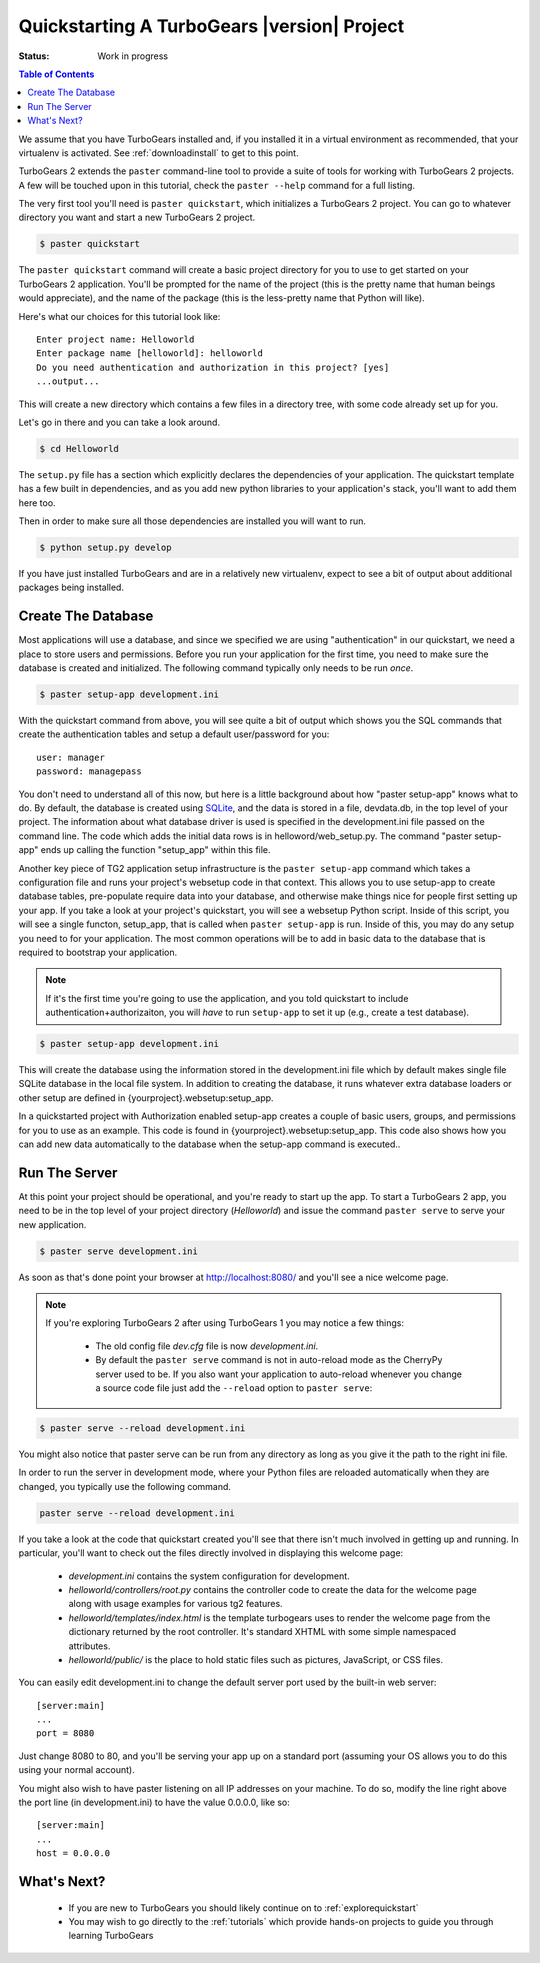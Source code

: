 .. _quickstarting:

Quickstarting A TurboGears |version| Project
============================================

.. highlight:: bash

:Status: Work in progress

.. contents:: Table of Contents
    :depth: 2

We assume that you have TurboGears installed and, if you installed it
in a virtual environment as recommended, that your virtualenv is activated.
See :ref:`downloadinstall` to get to this point.

TurboGears 2 extends the ``paster`` command-line tool to provide a
suite of tools for working with TurboGears 2 projects. A few will be
touched upon in this tutorial, check the ``paster --help`` command for
a full listing.

The very first tool you'll need is ``paster quickstart``, which
initializes a TurboGears 2 project.  You can go to whatever directory
you want and start a new TurboGears 2 project.

.. code-block:: bash

  $ paster quickstart

The ``paster quickstart`` command will create a basic project
directory for you to use to get started on your TurboGears 2
application. You'll be prompted for the name of the project (this is
the pretty name that human beings would appreciate), and the name of
the package (this is the less-pretty name that Python will like).

Here's what our choices for this tutorial look like::

    Enter project name: Helloworld
    Enter package name [helloworld]: helloworld
    Do you need authentication and authorization in this project? [yes]
    ...output...

This will create a new directory which contains a few files in a
directory tree, with some code already set up for you.

Let's go in there and you can take a look around.

.. code-block:: bash

   $ cd Helloworld

The ``setup.py`` file has a section which explicitly declares the
dependencies of your application.  The quickstart template has a few
built in dependencies, and as you add new python libraries to your
application's stack, you'll want to add them here too.

Then in order to make sure all those dependencies are installed you
will want to run.

.. code-block:: bash

   $ python setup.py develop

If you have just installed TurboGears and are in a relatively new
virtualenv, expect to see a bit of output about additional packages
being installed.


Create The Database
-------------------

Most applications will use a database, and since we specified we are
using "authentication" in our quickstart, we need a place to store
users and permissions.  Before you run your application for the first
time, you need to make sure the database is created and initialized.
The following command typically only needs to be run *once*.

.. code-block:: bash

      $ paster setup-app development.ini

With the quickstart command from above, you will see quite a bit of
output which shows you the SQL commands that create the authentication
tables and setup a default user/password for you::

      user: manager
      password: managepass

You don't need to understand all of this now, but here is a little
background about how "paster setup-app" knows what to do.  By default,
the database is created using SQLite_, and the data is stored in a
file, devdata.db, in the top level of your project.  The information
about what database driver is used is specified in the development.ini
file passed on the command line.  The code which adds the initial data
rows is in helloword/web_setup.py.  The command "paster setup-app"
ends up calling the function "setup_app" within this file.


Another key piece of TG2 application setup infrastructure is the
``paster setup-app`` command which takes a configuration file and runs
your project's websetup code in that context.  This allows you to use
setup-app to create database tables, pre-populate require data into
your database, and otherwise make things nice for people first setting
up your app.  If you take a look at your project's quickstart, you
will see a websetup Python script. Inside of this script, you will see
a single functon, setup_app, that is called when ``paster setup-app``
is run. Inside of this, you may do any setup you need to for your
application. The most common operations will be to add in basic data
to the database that is required to bootstrap your application.

.. note:: If it's the first time you're going to use the application,
  and you told quickstart to include authentication+authorizaiton, you
  will *have* to run ``setup-app`` to set it up (e.g., create a test
  database).

.. code-block:: bash

      $ paster setup-app development.ini

This will create the database using the information stored in the
development.ini file which by default makes single file SQLite
database in the local file system.  In addition to creating the
database, it runs whatever extra database loaders or other setup are
defined in {yourproject}.websetup:setup_app.

In a quickstarted project with Authorization enabled setup-app creates
a couple of basic users, groups, and permissions for you to use as an
example.  This code is found in {yourproject}.websetup:setup_app.
This code also shows how you can add new data automatically to the
database when the setup-app command is executed..

Run The Server
--------------

At this point your project should be operational, and you're ready to
start up the app.  To start a TurboGears 2 app, you need to be in the
top level of your project directory (`Helloworld`) and issue the
command ``paster serve`` to serve your new application.

.. code-block:: bash

    $ paster serve development.ini

As soon as that's done point your browser at http://localhost:8080/
and you'll see a nice welcome page.

.. note:: If you're exploring TurboGears 2 after using TurboGears 1
   you may notice a few things:

      * The old config file `dev.cfg` file is now `development.ini`.
      * By default the ``paster serve`` command is not in auto-reload mode as
        the CherryPy server used to be.  If you also want your application to
        auto-reload whenever you change a source code file just add the
        ``--reload`` option to ``paster serve``:

.. code-block:: bash

          $ paster serve --reload development.ini

You might also notice that paster serve can be run from any directory
as long as you give it the path to the right ini file.

In order to run the server in development mode, where your Python files are
reloaded automatically when they are changed, you typically use the
following command.

.. code-block:: bash

   paster serve --reload development.ini

If you take a look at the code that quickstart created you'll see that
there isn't much involved in getting up and running.  In particular,
you'll want to check out the files directly involved in displaying
this welcome page:

  * `development.ini` contains the system configuration for development.
  * `helloworld/controllers/root.py` contains the controller code to create the
    data for the welcome page along with usage examples for various tg2
    features.
  * `helloworld/templates/index.html` is the template turbogears uses to render
    the welcome page from the dictionary returned by the root controller. It's
    standard XHTML with some simple namespaced attributes.
  * `helloworld/public/` is the place to hold static files such as pictures,
    JavaScript, or CSS files.

You can easily edit development.ini to change the default server port
used by the built-in web server::

  [server:main]
  ...
  port = 8080

Just change 8080 to 80, and you'll be serving your app up on a
standard port (assuming your OS allows you to do this using your
normal account).

You might also wish to have paster listening on all IP addresses on
your machine. To do so, modify the line right above the port line (in
development.ini) to have the value 0.0.0.0, like so::

  [server:main]
  ...
  host = 0.0.0.0

What's Next?
------------

 * If you are new to TurboGears you should likely continue on to
   :ref:`explorequickstart`
 * You may wish to go directly to the :ref:`tutorials` which provide hands-on
   projects to guide you through learning TurboGears

.. _SQLite:  http://www.sqlite.org
